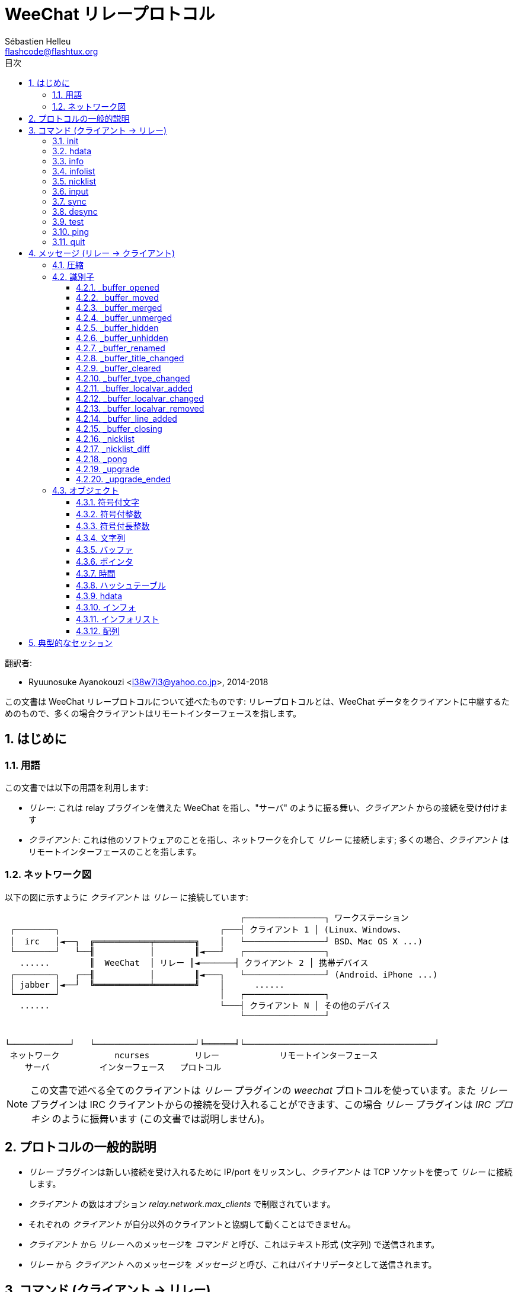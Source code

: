 = WeeChat リレープロトコル
:author: Sébastien Helleu
:email: flashcode@flashtux.org
:lang: ja
:toc: left
:toclevels: 3
:toc-title: 目次
:sectnums:
:docinfo1:


翻訳者:

* Ryuunosuke Ayanokouzi <i38w7i3@yahoo.co.jp>, 2014-2018


この文書は WeeChat リレープロトコルについて述べたものです: リレープロトコルとは、WeeChat
データをクライアントに中継するためのもので、多くの場合クライアントはリモートインターフェースを指します。


[[introduction]]
== はじめに

[[terminology]]
=== 用語

この文書では以下の用語を利用します:

* _リレー_: これは relay プラグインを備えた WeeChat を指し、"サーバ"
  のように振る舞い、_クライアント_ からの接続を受け付けます
* _クライアント_: これは他のソフトウェアのことを指し、ネットワークを介して _リレー_
  に接続します; 多くの場合、_クライアント_ はリモートインターフェースのことを指します。

[[network_diagram]]
=== ネットワーク図

以下の図に示すように _クライアント_ は _リレー_ に接続しています:

....
                                               ┌────────────────┐ ワークステーション
 ┌────────┐                                ┌───┤ クライアント 1 │ (Linux、Windows、
 │  irc   │◄──┐  ╔═══════════╤════════╗    │   └────────────────┘ BSD、Mac OS X ...)
 └────────┘   └──╢           │        ║◄───┘   ┌────────────────┐
   ......        ║  WeeChat  │ リレー ║◄───────┤ クライアント 2 │ 携帯デバイス
 ┌────────┐   ┌──╢           │        ║◄───┐   └────────────────┘ (Android、iPhone ...)
 │ jabber │◄──┘  ╚═══════════╧════════╝    │      ......
 └────────┘                                │   ┌────────────────┐
   ......                                  └───┤ クライアント N │ その他のデバイス
                                               └────────────────┘


└────────────┘   └────────────────────┘╘══════╛└──────────────────────────────────────┘
 ネットワーク           ncurses         リレー            リモートインターフェース
    サーバ          インターフェース   プロトコル
....

[NOTE]
この文書で述べる全てのクライアントは _リレー_ プラグインの _weechat_ プロトコルを使っています。また
_リレー_ プラグインは IRC クライアントからの接続を受け入れることができます、この場合
_リレー_ プラグインは _IRC プロキシ_ のように振舞います (この文書では説明しません)。

[[protocol_generalities]]
== プロトコルの一般的説明

* _リレー_ プラグインは新しい接続を受け入れるために IP/port をリッスンし、_クライアント_
  は TCP ソケットを使って _リレー_ に接続します。
* _クライアント_ の数はオプション _relay.network.max_clients_ で制限されています。
* それぞれの _クライアント_ が自分以外のクライアントと協調して動くことはできません。
* _クライアント_ から _リレー_ へのメッセージを _コマンド_
  と呼び、これはテキスト形式 (文字列) で送信されます。
* _リレー_ から _クライアント_ へのメッセージを _メッセージ_
  と呼び、これはバイナリデータとして送信されます。

[[commands]]
== コマンド (クライアント → リレー)

コマンドの書式は以下です:

----
(id) command arguments\n
----

フィールドは:

* _id_: _リレー_ からの応答に含まれる任意指定のメッセージ識別子;
  識別子は必ず括弧で括り、アンダースコアを最初につけるのは禁止されています
  (アンダースコアが最初についている識別子は WeeChat _event_ メッセージ用に予約されています)
* _command_: コマンド (以下のテーブルを参照)
* _arguments_: コマンドに対する任意指定の引数
  (複数の引数を渡す場合は空白で区切ってください)。

利用可能なコマンドのリスト (詳しくは次の章を参照):

[width="80%",cols="^3m,14",options="header"]
|===
| コマンド | 説明
| init     | _リレー_ 接続を初期化
| hdata    | _hdata_ を要求
| info     | _インフォ_ を要求
| infolist | _インフォリスト_ を要求
| nicklist | _ニックネームリスト_ を要求
| input    | バッファにデータを送信 (テキストまたはコマンド)
| sync     | バッファを同期: バッファの最新情報を取得
| desync   | バッファを非同期: バッファの更新を止める
| quit     | _リレー_ から切断
|===

[[command_init]]
=== init

_リレー_ 接続を初期化。_リレー_ に送るコマンドは必ずこのコマンドから始めてください。_リレー_
がこのコマンドを受信していない場合、_リレー_
は最初のコマンドを受け取った時点で警告無しに接続を閉じます。

構文:

----
init [<option>=<value>,[<option>=<value>,...]]
----

引数:

* _option_: 以下のうちの 1 つ:
** _password_: _リレー_ の認証用パスワード (WeeChat の
   _relay.network.password_ オプション)
** _compression_: 圧縮タイプ:
*** _zlib_: _リレー_ から受信するメッセージに対して _zlib_ 圧縮を使う
    (_リレー_ が _zlib_ 圧縮をサポートしている場合、デフォルトで有効化されます)
*** _off_: 圧縮を使わない

[NOTE]
WeeChat バージョン 1.6 以上の場合、コンマをエスケープすることで value にコンマを設定可能です。例えば
"foo,bar" というパスワードを送信するには `init password=foo\,bar` のように設定してください。

例:

----
# デフォルト設定の zlib を使用する例 (WeeChat がサポートする場合)
init password=mypass

# パスワードにコンマを含む値を設定する例 (WeeChat バージョン 1.6 以上の場合)
init password=mypass\,with\,commas

# 圧縮を使わない例
init password=mypass,compression=off
----

[[command_hdata]]
=== hdata

_hdata_ を要求。

構文:

----
(id) hdata <path> [<keys>]
----

引数:

* _path_: hdata へのパス、書式: "hdata:pointer/var/var/.../var"、最後の
  var に対応する hdata が返されます:
** _hdata_: hdata の名前
** _pointer_: ポインタ ("0x12345") またはリスト名 (例: "gui_buffers")
   (番号も可能、以下を参照)
** _var_: 親 hdata に含まれる変数名 (パスで言う 1 つ前の名前)
   (番号も可能、以下を参照)
* _keys_: hdata で返すキーのコンマ区切りリスト
  (指定しなかった場合、全てのキーが返されます。強大な hdata 構造体の場合全てのキーを返すことはお勧めしません)

ポインタと変数の後に番号を指定することができます。書式は
"(N)"。可能な値は:

* 正数: N 回次の要素への反復を繰り返す
* 負数: N 回前の要素への反復を繰り返す
* _*_: 最後の要素まで、次の要素への反復を繰り返す

[NOTE]
WeeChat バージョン 1.6 以上では、hdata へのパスが無効または NULL ポインタが見つかった場合、空の
hdata が返されます (<<object_hdata,hdata オブジェクト>>の例を参照してください)。 +
1.6 よりも古いバージョンでは、何も返されません。

例:

----
# すべてのバッファを要求、"buffer" 型の hdata が返される
# それぞれのバッファについて "number" と "name" キーが返される
hdata buffer:gui_buffers(*) number,name

# バッファの全ての行を要求、"line_data" 型の hdata が返される
# 全てのキーが返される
hdata buffer:gui_buffers(*)/lines/first_line(*)/data

# 最初のバッファの完全な名前を要求
hdata buffer:gui_buffers full_name

# ホットリストの内容を要求
hdata hotlist:gui_hotlist(*)
----

[[command_info]]
=== info

_インフォ_ を要求。

構文:

----
(id) info <name>
----

引数:

* _name_: 読み出すインフォの名前

例:

----
info version
----

[[command_infolist]]
=== infolist

_インフォリスト_ を要求。

[IMPORTANT]
インフォリストの内容は実際のデータの複製です。可能な限り <<command_hdata,hdata>>
コマンドを使ってください、このコマンドはデータを直接読み出すことが可能です
(高速、省メモリ、メッセージで返すオブジェクトのサイズが小さいです)。

構文:

----
(id) infolist <name> [<pointer> [<arguments>]]
----

引数:

* _name_: 取得するインフォリストの名前
* _pointer_: ポインタ (任意)
* _arguments_: 引数 (任意)

例:

----
infolist buffer
----

[[command_nicklist]]
=== nicklist

1 つまたは全てのバッファから _ニックネームリスト_ を要求。

構文:

----
(id) nicklist [<buffer>]
----

引数:

* _buffer_: ポインタ (_0x12345_) またはバッファの完全な名前 (例:
  _core.weechat_ または _irc.freenode.#weechat_)

例:

----
# 全てのバッファのニックネームリストを要求
nicklist

# irc.freenode.#weechat のニックネームリストを要求
nicklist irc.freenode.#weechat
----

[[command_input]]
=== input

バッファにデータを送信。

構文:

----
input <buffer> <data>
----

引数:

* _buffer_: ポインタ (_0x12345_) またはバッファの完全な名前 (例:
  _core.weechat_ または _irc.freenode.#weechat_)
* _data_: バッファに送信するデータ: `/`
   で始まる場合、バッファ内でコマンドとして実行されます、それ以外の場合、テキストはバッファの入力として送信されます。

例:

----
input core.weechat /help filter
input irc.freenode.#weechat hello!
----

[[command_sync]]
=== sync

_WeeChat バージョン 0.4.1 で更新。_

更新を取得して 1 つまたは複数のバッファを同期。

[IMPORTANT]
バッファのデータ (行、...)
を要求した直後にこのコマンドを送信することをお勧めします。1
つのメッセージの中にこのコマンドを含める (改行文字 "\n" で区切る) ことで同時に送信できます。

構文:

----
sync [<buffer>[,<buffer>...] <option>[,<option>...]]
----

引数:

* _buffer_: ポインタ (_0x12345_) またはバッファの完全な名前 (例:
  _core.weechat_ または _irc.freenode.#weechat_);
  全てのバッファを指定するには "*" を使ってください
* _options_: 以下に挙げるキーワード、コンマ区切り ("*" に対するデフォルトは
  _buffers,upgrade,buffer,nicklist_、バッファに対するデフォルトは _buffer,nicklist_):
** _buffers_: バッファに関するシグナルを受け取る
   (オープン/クローズ、移動、リネーム、マージ/アンマージ、隠す/隠さない); これは名前が "*" の場合のみ利用可能
   _(WeeChat バージョン 0.4.1 以上で利用可)_
** _upgrade_: WeeChat アップグレードに関するシグナルを受信 (アップグレード、アップグレードの終了);
   名前が "*" のバッファに対してのみ利用可能
   _(WeeChat バージョン 0.4.1 以上で利用可)_
** _buffer_: バッファに関するシグナルを受信
   (新しい行、型の変更、タイトルの変更、ローカル変数の追加/削除、_buffers_
   と同じバッファに関するシグナル) _(WeeChat バージョン 0.4.1 で更新)_
** _nicklist_: 変更後にニックネームリストを受信

例:

----
# ニックネームリストを持つ全てのバッファを同期
# (3 つのコマンドは全て等価ですが、
# 将来のバージョンとの互換性を考慮して 1 つ目のコマンドを推奨します)
sync
sync *
sync * buffers,upgrade,buffer,nicklist

# コアバッファを同期
sync core.buffer

# #weechat チャンネルを同期、ニックネームリストは受信しない
sync irc.freenode.#weechat buffer

# 一般的なシグナル + #weechat チャンネルに対する全てのシグナルを取得
sync * buffers,upgrade
sync irc.freenode.#weechat
----

[[command_desync]]
=== desync

_WeeChat バージョン 0.4.1 で更新。_

更新を中止して 1 つまたは複数のバッファの同期を中止。

[NOTE]
バッファの _オプション_
を削除します。バッファに対する一部のオプションがまだ有効な場合、クライアントはバッファに対するアップデートを受け取ります。

構文:

----
desync [<buffer>[,<buffer>...] <option>[,<option>...]]
----

引数:

* _buffer_: ポインタ (_0x12345_) またはバッファの完全な名前 (例:
  _core.weechat_ または _irc.freenode.#weechat_);
  全てのバッファを指定するには "*" を使ってください
* _options_: 以下に挙げるキーワード、コンマ区切り ("*" に対するデフォルトは
  _buffers,upgrade,buffer,nicklist_、バッファに対するデフォルトは _buffer,nicklist_):
  値に関する詳しい情報は <<command_sync,sync コマンド>>を参照してください

[NOTE]
buffer に "*" を指定した場合、(名前を使って) 同期されている他のバッファは同期状態が保存されます。 +
このため "sync *"、"sync irc.freenode.#weechat"、"desync *" の順に送信した場合、WeeChat
は #weechat チャンネルに対するアップデートを送信し続けます
(アップデートを止めるには、明示してこれを中止しなければいけません)。

例:

----
# ニックネームリストを持つ全てのバッファの同期を中止
# (3 つのコマンドは全て等価ですが、
# 将来のバージョンとの互換性を考慮して 1 つ目のコマンドを推奨します)
desync
desync *
desync * buffers,upgrade,buffer,nicklist

# #weechat チャンネルのニックネームリストの同期を中止 (バッファは同期する)
desync irc.freenode.#weechat nicklist

# #weechat チャンネルの同期を中止
desync irc.freenode.#weechat
----

[[command_test]]
=== test

テストコマンド: WeeChat は様々な種類のオブジェクトを返します。

このコマンドは WeeChat
が返すバイナリオブジェクトのデコーディングをテストする際に便利です。

[IMPORTANT]
このコマンドが返したポインタ値を絶対に使ってはいけません、ポインタ値は無効です。このコマンドを
WeeChat
が返すメッセージのデコーディングをテストする場合以外に使わないでください。

構文:

----
test
----

例:

----
test
----

返されるオブジェクト (以下の順番):

[width="80%",cols="^3,3m,5m",options="header"]
|===
| 型                | 型 (メッセージ中) | 値
| char              | chr               | 65 ("A")
| integer           | int               | 123456
| integer           | int               | -123456
| long              | lon               | 1234567890
| long              | lon               | -1234567890
| string            | str               | "a string"
| string            | str               | ""
| string            | str               | NULL
| buffer            | buf               | "buffer"
| buffer            | buf               | NULL
| pointer           | ptr               | 0x1234abcd
| pointer           | ptr               | NULL
| time              | tim               | 1321993456
| string の配列     | arr str           | [ "abc", "de" ]
| integer の配列    | arr int           | [ 123, 456, 789 ]
|===

[[command_ping]]
=== ping

_WeeChat バージョン 0.4.2 以上で利用可。_

WeeChat にメッセージ "_pong" と同じ引数を持つ返信 ping を送信。

このコマンドは WeeChat
との接続がまだ保持されいることの確認と応答時間を計測する場合に便利です。

構文:

----
ping [<arguments>]
----

例:

----
ping 1370802127000
----

[[command_quit]]
=== quit

_リレー_ から切断。

構文:

----
quit
----

例:

----
quit
----

[[messages]]
== メッセージ (リレー → クライアント)

メッセージは以下の書式でバイナリデータとして送信されます (サイズはバイト単位):

....
┌────────╥─────────────╥─────────╥────────┬──────────╥───────╥────────┬──────────┐
│ length ║ compression ║   id    ║ type 1 │ object 1 ║  ...  ║ type N │ object N │
└────────╨─────────────╨─────────╨────────┴──────────╨───────╨────────┴──────────┘
 └──────┘ └───────────┘ └───────┘ └──────┘ └────────┘         └──────┘ └────────┘
     4          1        4 + str      3        ??                 3        ??
 └────────────────────┘ └───────────────────────────────────────────────────────┘
       ヘッダ (5)                          圧縮されたデータ (??)
 └──────────────────────────────────────────────────────────────────────────────┘
                               'length' バイト
....

* _length_ (符号なし整数型、4 バイト): メッセージ全体のバイト数
  (このフィールドを含む)
* _compression_ (バイト型): フラグ:
** _0x00_: これ以降のデータは圧縮されていません
** _0x01_: これ以降のデータは _zlib_ で圧縮されています
* _id_ (文字列型、4 バイト + 内容): クライアントが送信した識別子 (コマンド名の前につけられる);
  コマンドに識別子が含まれない場合は空文字列でも可
  (内容を含まない長さゼロの文字列)
* _type_ (3 文字): 型の種類: 3 文字 (以下の表を参照)
* _object_: オブジェクト (以下の表を参照)

[[message_compression]]
=== 圧縮

_compression_ フラグが 0x01 の場合、これ以降の *全ての* データは _zlib_
で圧縮されているため、処理前に必ず展開してください。

[[message_identifier]]
=== 識別子

識別子 (_id_) には 2 種類あります:

* _クライアント_ が送信する _id_: _リレー_ は _id_ を含む受信メッセージに対して同じ _id_ を付けて応答します。
* イベントの _id_: 一部のイベントで、_リレー_ は _クライアント_ に向けて特別な、アンダースコアで始まる、_id_
  を含むメッセージを送信します (以下の表を参照)

WeeChat の予約識別子:

[width="100%",cols="5m,5,3,4,7",options="header"]
|===
| 識別子 | _sync_ で受信 | 送信されるデータ |
  説明 | 推奨するクライアントの挙動

| _buffer_opened | buffers / buffer | hdata: buffer |
  バッファのオープン | バッファを開く

| _buffer_type_changed | buffers / buffer | hdata: buffer |
  バッファの種類変更 | バッファの種類を変更

| _buffer_moved | buffers / buffer | hdata: buffer |
  バッファの移動 | バッファを移動

| _buffer_merged | buffers / buffer | hdata: buffer |
  バッファのマージ | バッファをマージ

| _buffer_unmerged | buffers / buffer | hdata: buffer |
  バッファのアンマージ | バッファをアンマージ

| _buffer_hidden | buffers / buffer | hdata: buffer |
  バッファを隠す | バッファを隠す

| _buffer_unhidden | buffers / buffer | hdata: buffer |
  バッファを隠すことを止める | バッファを隠すことを止める

| _buffer_renamed | buffers / buffer | hdata: buffer |
  バッファのリネーム | バッファをリネーム

| _buffer_title_changed | buffers / buffer | hdata: buffer |
  バッファのタイトル変更 | バッファのタイトルを変更

| _buffer_localvar_added | buffers / buffer | hdata: buffer |
  ローカル変数の追加 | バッファに対するローカル変数を追加

| _buffer_localvar_changed | buffers / buffer | hdata: buffer |
  ローカル変数の変更 | バッファに対するローカル変数を変更

| _buffer_localvar_removed | buffers / buffer | hdata: buffer |
  ローカル変数を削除 | バッファからローカル変数を削除

| _buffer_closing | buffers / buffer | hdata: buffer |
  バッファのクローズ | バッファを閉じる

| _buffer_cleared | buffer | hdata: buffer |
  バッファのクリア | バッファをクリア

| _buffer_line_added | buffer | hdata: line |
  バッファへの行追加 | バッファに行を表示

| _nicklist | nicklist | hdata: nicklist_item |
  バッファのニックネームリスト | ニックネームリストを置換

| _nicklist_diff | nicklist | hdata: nicklist_item |
  バッファに対するニックネームの差分  | ニックネームリストを更新

| _pong | (常に) | string: ping arguments |
  "ping" に対する応答 | 応答時間の測定

| _upgrade | upgrade | (空) |
  WeeChat のアップグレード中 | WeeChat との同期を中止 (または切断)

| _upgrade_ended | upgrade | (空) |
  WeeChat のアップグレード終了 | WeeChat との同期および再同期
|===

[[message_buffer_opened]]
==== _buffer_opened

このメッセージは WeeChat が "buffer_opened"
シグナルを送信する際にクライアントに送られます。

hdata として送られるデータ:

[width="100%",cols="3m,2,10",options="header"]
|===
| 名前            | 型        | 説明
| number          | integer   | バッファ番号 (1 以上)
| full_name       | string    | 完全な名前 (例: _irc.freenode.#weechat_)
| short_name      | string    | 短い名前 (例: _#weechat_)
| nicklist        | integer   | バッファがニックネームリストを持つ場合 1、それ以外は 0
| title           | string    | バッファのタイトル
| local_variables | hashtable | ローカル変数
| prev_buffer     | pointer   | 前のバッファへのポインタ
| next_buffer     | pointer   | 次のバッファへのポインタ
|===

例: freenode の _#weechat_ チャンネルに参加、新しいバッファは
_irc.freenode.#weechat_:

[source,python]
----
id: '_buffer_opened'
hda:
  keys: {'number': 'int', 'full_name': 'str', 'short_name': 'str', 'nicklist': 'int',
         'title': 'str', 'local_variables': 'htb', 'prev_buffer': 'ptr', 'next_buffer': 'ptr'}
  path: ['buffer']
  item 1:
    __path: ['0x35a8a60']
    number: 3
    full_name: 'irc.freenode.#weechat'
    short_name: None
    nicklist: 0
    title: None
    local_variables: {'plugin': 'irc', 'name': 'freenode.#weechat'}
    prev_buffer: '0x34e7400'
    next_buffer: '0x0'
----

[[message_buffer_moved]]
==== _buffer_moved

このメッセージは WeeChat が "buffer_moved"
シグナルを送信する際にクライアントに送られます。

hdata として送られるデータ:

[width="100%",cols="3m,2,10",options="header"]
|===
| 名前        | 型      | 説明
| number      | integer | バッファ番号 (1 以上)
| full_name   | string  | 完全な名前 (例: _irc.freenode.#weechat_)
| prev_buffer | pointer | 前のバッファへのポインタ
| next_buffer | pointer | 次のバッファへのポインタ
|===

例: バッファ _irc.freenode.#weechat_ を番号 2 に移動:

[source,python]
----
id: '_buffer_moved'
hda:
  keys: {'number': 'int', 'full_name': 'str', 'prev_buffer': 'ptr', 'next_buffer': 'ptr'}
  path: ['buffer']
  item 1:
    __path: ['0x34588c0']
    number: 2
    full_name: 'irc.freenode.#weechat'
    prev_buffer: '0x347b9f0'
    next_buffer: '0x3471bc0'
----

[[message_buffer_merged]]
==== _buffer_merged

このメッセージは WeeChat が "buffer_merged"
シグナルを送信する際にクライアントに送られます。

hdata として送られるデータ:

[width="100%",cols="3m,2,10",options="header"]
|===
| 名前        | 型      | 説明
| number      | integer | バッファ番号 (1 以上)
| full_name   | string  | 完全な名前 (例: _irc.freenode.#weechat_)
| prev_buffer | pointer | 前のバッファへのポインタ
| next_buffer | pointer | 次のバッファへのポインタ
|===

例: バッファ _irc.freenode.#weechat_ をバッファ #2 とマージ:

[source,python]
----
id: '_buffer_merged'
hda:
  keys: {'number': 'int', 'full_name': 'str', 'prev_buffer': 'ptr', 'next_buffer': 'ptr'}
  path: ['buffer']
  item 1:
    __path: ['0x4db4c00']
    number: 2
    full_name: 'irc.freenode.#weechat'
    prev_buffer: '0x4cef9b0'
    next_buffer: '0x0'
----

[[message_buffer_unmerged]]
==== _buffer_unmerged

このメッセージは WeeChat が "buffer_unmerged"
シグナルを送信する際にクライアントに送られます。

hdata として送られるデータ:

[width="100%",cols="3m,2,10",options="header"]
|===
| 名前        | 型      | 説明
| number      | integer | バッファ番号 (1 以上)
| full_name   | string  | 完全な名前 (例: _irc.freenode.#weechat_)
| prev_buffer | pointer | 前のバッファへのポインタ
| next_buffer | pointer | 次のバッファへのポインタ
|===

例: バッファ _irc.freenode.#weechat_ をアンマージ:

[source,python]
----
id: '_buffer_unmerged'
hda:
  keys: {'number': 'int', 'full_name': 'str', 'prev_buffer': 'ptr', 'next_buffer': 'ptr'}
  path: ['buffer']
  item 1:
    __path: ['0x4db4c00']
    number: 3
    full_name: 'irc.freenode.#weechat'
    prev_buffer: '0x4cef9b0'
    next_buffer: '0x0'
----

[[message_buffer_hidden]]
==== _buffer_hidden

_WeeChat バージョン 1.0 以上で利用可。_

このメッセージは WeeChat が "buffer_hidden"
シグナルを送信する際にクライアントに送られます。

hdata として送られるデータ:

[width="100%",cols="3m,2,10",options="header"]
|===
| 名前        | 型      | 説明
| number      | integer | バッファ番号 (1 以上)
| full_name   | string  | 完全な名前 (例: _irc.freenode.#weechat_)
| prev_buffer | pointer | 前のバッファへのポインタ
| next_buffer | pointer | 次のバッファへのポインタ
|===

例: バッファ _irc.freenode.#weechat_ を隠す:

[source,python]
----
id: '_buffer_hidden'
hda:
  keys: {'number': 'int', 'full_name': 'str', 'prev_buffer': 'ptr', 'next_buffer': 'ptr'}
  path: ['buffer']
  item 1:
    __path: ['0x4db4c00']
    number: 2
    full_name: 'irc.freenode.#weechat'
    prev_buffer: '0x4cef9b0'
    next_buffer: '0x0'
----

[[message_buffer_unhidden]]
==== _buffer_unhidden

_WeeChat バージョン 1.0 以上で利用可。_

このメッセージは WeeChat が "buffer_unhidden"
シグナルを送信する際にクライアントに送られます。

hdata として送られるデータ:

[width="100%",cols="3m,2,10",options="header"]
|===
| 名前        | 型      | 説明
| number      | integer | バッファ番号 (1 以上)
| full_name   | string  | 完全な名前 (例: _irc.freenode.#weechat_)
| prev_buffer | pointer | 前のバッファへのポインタ
| next_buffer | pointer | 次のバッファへのポインタ
|===

例: バッファ _irc.freenode.#weechat_ を隠すことを止める:

[source,python]
----
id: '_buffer_unhidden'
hda:
  keys: {'number': 'int', 'full_name': 'str', 'prev_buffer': 'ptr', 'next_buffer': 'ptr'}
  path: ['buffer']
  item 1:
    __path: ['0x4db4c00']
    number: 3
    full_name: 'irc.freenode.#weechat'
    prev_buffer: '0x4cef9b0'
    next_buffer: '0x0'
----

[[message_buffer_renamed]]
==== _buffer_renamed

このメッセージは WeeChat が "buffer_renamed"
シグナルを送信する際にクライアントに送られます。

hdata として送られるデータ:

[width="100%",cols="3m,2,10",options="header"]
|===
| 名前            | 型        | 説明
| number          | integer   | バッファ番号 (1 以上)
| full_name       | string    | 完全な名前 (例: _irc.freenode.#weechat_)
| short_name      | string    | 短い名前 (例: _#weechat_)
| local_variables | hashtable | ローカル変数
|===

例: プライベートバッファを _FlashCode_ から _Flash2_ にリネーム:

[source,python]
----
id: '_buffer_renamed'
hda:
  keys: {'number': 'int', 'full_name': 'str', 'short_name': 'str', 'local_variables': 'htb'}
  path: ['buffer']
  item 1:
    __path: ['0x4df7b80']
    number: 5
    full_name: 'irc.freenode.Flash2'
    short_name: 'Flash2'
    local_variables: {'server': 'freenode', 'plugin': 'irc', 'type': 'private',
                      'channel': 'FlashCode', 'nick': 'test', 'name': 'local.Flash2'}
----

[[message_buffer_title_changed]]
==== _buffer_title_changed

このメッセージは WeeChat が "buffer_title_changed"
シグナルを送信する際にクライアントに送られます。

hdata として送られるデータ:

[width="100%",cols="3m,2,10",options="header"]
|===
| 名前      | 型      | 説明
| number    | integer | バッファ番号 (1 以上)
| full_name | string  | 完全な名前 (例: _irc.freenode.#weechat_)
| title     | string  | バッファのタイトル
|===

例: チャンネル _#weechat_ のトピックを変更:

[source,python]
----
id: '_buffer_title_changed'
hda:
  keys: {'number': 'int', 'full_name': 'str', 'title': 'str'}
  path: ['buffer']
  item 1:
    __path: ['0x4a715d0']
    number: 3
    full_name: 'irc.freenode.#weechat'
    title: 'Welcome on #weechat!  https://weechat.org/'
----

[[message_buffer_cleared]]
==== _buffer_cleared

_WeeChat バージョン 1.0 以上で利用可。_

このメッセージは WeeChat が "buffer_cleared"
シグナルを送信する際にクライアントに送られます。

hdata として送られるデータ:

[width="100%",cols="3m,2,10",options="header"]
|===
| 名前      | 型      | 説明
| number    | integer | バッファ番号 (1 以上)
| full_name | string  | 完全な名前 (例: _irc.freenode.#weechat_)
|===

例: バッファ _irc.freenode.#weechat_ をクリア:

[source,python]
----
id: '_buffer_cleared'
hda:
  keys: {'number': 'int', 'full_name': 'str'}
  path: ['buffer']
  item 1:
    __path: ['0x4a715d0']
    number: 3
    full_name: 'irc.freenode.#weechat'
----

[[message_buffer_type_changed]]
==== _buffer_type_changed

このメッセージは WeeChat が "buffer_type_changed"
シグナルを送信する際にクライアントに送られます。

hdata として送られるデータ:

[width="100%",cols="3m,2,10",options="header"]
|===
| 名前      | 型      | 説明
| number    | integer | バッファ番号 (1 以上)
| full_name | string  | 完全な名前 (例: _irc.freenode.#weechat_)
| type      | integer | バッファの種類: 0 = 書式あり (デフォルト)、1 = 自由内容
|===

例: バッファ _script.scripts_ の種類を書式あり (0) から自由内容
(1) に変更:

[source,python]
----
id: '_buffer_type_changed'
hda:
  keys: {'number': 'int', 'full_name': 'str', 'type': 'int'}
  path: ['buffer']
  item 1:
    __path: ['0x27c9a70']
    number: 4
    full_name: 'script.scripts'
    type: 1
----

[[message_buffer_localvar_added]]
==== _buffer_localvar_added

このメッセージは WeeChat が "buffer_localvar_added"
シグナルを送信する際にクライアントに送られます。

hdata として送られるデータ:

[width="100%",cols="3m,2,10",options="header"]
|===
| 名前            | 型        | 説明
| number          | integer   | バッファ番号 (1 以上)
| full_name       | string    | 完全な名前 (例: _irc.freenode.#weechat_)
| local_variables | hashtable | ローカル変数
|===

例: _irc.freenode.#weechat_ にローカル変数 _test_ を追加:

[source,python]
----
id='_buffer_localvar_added', objects:
hda:
  keys: {'number': 'int', 'full_name': 'str', 'local_variables': 'htb'}
  path: ['buffer']
  item 1:
    __path: ['0x4a73de0']
    number: 3
    full_name: 'irc.freenode.#weechat'
    local_variables: {'server': 'freenode', 'test': 'value', 'plugin': 'irc',
                      'type': 'channel', 'channel': '#weechat', 'nick': 'test',
                      'name': 'freenode.#weechat'}
----

[[message_buffer_localvar_changed]]
==== _buffer_localvar_changed

このメッセージは WeeChat が "buffer_localvar_changed"
シグナルを送信する際にクライアントに送られます。

hdata として送られるデータ:

[width="100%",cols="3m,2,10",options="header"]
|===
| 名前            | 型        | 説明
| number          | integer   | バッファ番号 (1 以上)
| full_name       | string    | 完全な名前 (例: _irc.freenode.#weechat_)
| local_variables | hashtable | ローカル変数
|===

例: _irc.freenode.#weechat_ に含まれるローカル変数 _test_ を更新:

[source,python]
----
id='_buffer_localvar_changed', objects:
hda:
  keys: {'number': 'int', 'full_name': 'str', 'local_variables': 'htb'}
  path: ['buffer']
  item 1:
    __path: ['0x4a73de0']
    number: 3
    full_name: 'irc.freenode.#weechat'
    local_variables: {'server': 'local', 'test': 'value2', 'plugin': 'irc',
                      'type': 'channel', 'channel': '#weechat', 'nick': 'test',
                      'name': 'freenode.#weechat'}
----

[[message_buffer_localvar_removed]]
==== _buffer_localvar_removed

このメッセージは WeeChat が "buffer_localvar_removed"
シグナルを送信する際にクライアントに送られます。

hdata として送られるデータ:

[width="100%",cols="3m,2,10",options="header"]
|===
| 名前            | 型        | 説明
| number          | integer   | バッファ番号 (1 以上)
| full_name       | string    | 完全な名前 (例: _irc.freenode.#weechat_)
| local_variables | hashtable | ローカル変数
|===

例: _irc.freenode.#weechat_ からローカル変数 _test_ を削除:

[source,python]
----
id: '_buffer_localvar_removed'
hda:
  keys: {'number': 'int', 'full_name': 'str', 'local_variables': 'htb'}
  path: ['buffer']
  item 1:
    __path: ['0x4a73de0']
    number: 3
    full_name: 'irc.freenode.#prout'
    local_variables: {'server': 'local', 'plugin': 'irc', 'type': 'channel',
                      'channel': '#weechat', 'nick': 'test', 'name': 'freenode.#weechat'}
----

[[message_buffer_line_added]]
==== _buffer_line_added

このメッセージは WeeChat が "buffer_line_added"
シグナルを送信する際にクライアントに送られます。

hdata として送られるデータ:

[width="100%",cols="3m,2,10",options="header"]
|===
| 名前         | 型               | 説明
| buffer       | pointer          | バッファへのポインタ
| date         | time             | メッセージの日付
| date_printed | time             | WeeChat メッセージを表示した日付
| displayed    | char             | メッセージが表示される場合は 1、メッセージがフィルタされる (隠される) 場合は 0
| highlight    | char             | 行がハイライト部分を含む場合は 1、それ以外は 0
| tags_array   | string の配列    | 行に対するタグのリスト
| prefix       | string           | プレフィックス
| message      | string           | メッセージ
|===

例: バッファ _irc.freenode.#weechat_ でニックネーム _FlashCode_ からの新しいメッセージ _hello!_:

[source,python]
----
id: '_buffer_line_added'
hda:
  keys: {'buffer': 'ptr', 'date': 'tim', 'date_printed': 'tim', 'displayed': 'chr',
         'highlight': 'chr', 'tags_array': 'arr', 'prefix': 'str', 'message': 'str'}
  path: ['line_data']
  item 1:
    __path: ['0x4a49600']
    buffer: '0x4a715d0'
    date: 1362728993
    date_printed: 1362728993
    displayed: 1
    highlight: 0
    tags_array: ['irc_privmsg', 'notify_message', 'prefix_nick_142', 'nick_FlashCode', 'log1']
    prefix: 'F06@F@00142FlashCode'
    message: 'hello!'
----

[[message_buffer_closing]]
==== _buffer_closing

このメッセージは WeeChat が "buffer_closing"
シグナルを送信する際にクライアントに送られます。

hdata として送られるデータ:

[width="100%",cols="3m,2,10",options="header"]
|===
| 名前      | 型      | 説明
| number    | integer | バッファ番号 (1 以上)
| full_name | string  | 完全な名前 (例: _irc.freenode.#weechat_)
|===

例: WeeChat がバッファ _irc.freenode.#weechat_ を閉じる:

[source,python]
----
id: '_buffer_closing'
hda:
  keys: {'number': 'int', 'full_name': 'str'}
  path: ['buffer']
  item 1:
    __path: ['0x4a715d0']
    number: 3
    full_name: 'irc.freenode.#weechat'
----

[[message_nicklist]]
==== _nicklist

このメッセージはニックネームリストに対して巨大な更新 (グループおよびニックネームの追加/更新/変更)
が行われた場合にクライアントに送られます。このメッセージには完全なニックネームリストが含まれます。

ニックネームリストに対して小さな更新が行われた場合 (例えばニックネームを 1
つだけ追加)、識別子 __nicklist_diff_ を含むメッセージが送信されます (以下を参照)。

hdata として送られるデータ:

[width="100%",cols="3m,2,10",options="header"]
|===
| 名前         | 型      | 説明
| group        | char    | グループの場合 1、ニックネームの場合 0
| visible      | char    | グループおよびニックネームが表示される場合 1、それ以外は 0
| level        | integer | グループのレベル (ニックネームの場合 0)
| name         | string  | グループおよびニックネームの名前
| color        | string  | 名前の色
| prefix       | string  | プレフィックス (ニックネーム専用)
| prefix_color | string  | プレフィックスの色 (ニックネーム専用)
|===

例: バッファ _irc.freenode.#weechat_ のニックネームリスト:

[source,python]
----
id: '_nicklist'
hda:
  keys: {'group': 'chr', 'visible': 'chr', 'level': 'int', 'name': 'str', 'color': 'str',
         'prefix': 'str', 'prefix_color': 'str'}
  path: ['buffer', 'nicklist_item']
  item 1:
    __path: ['0x4a75cd0', '0x31e95d0']
    group: 1
    visible: 0
    level: 0
    name: 'root'
    color: None
    prefix: None
    prefix_color: None
  item 2:
    __path: ['0x4a75cd0', '0x41247b0']
    group: 1
    visible: 1
    level: 1
    name: '000|o'
    color: 'weechat.color.nicklist_group'
    prefix: None
    prefix_color: None
  item 3:
    __path: ['0x4a75cd0', '0x4a60d20']
    group: 0
    visible: 1
    level: 0
    name: 'FlashCode'
    color: '142'
    prefix: '@'
    prefix_color: 'lightgreen'
  item 4:
    __path: ['0x4a75cd0', '0x4aafaf0']
    group: 1
    visible: 1
    level: 1
    name: '001|v'
    color: 'weechat.color.nicklist_group'
    prefix: None
    prefix_color: None
  item 5:
    __path: ['0x4a75cd0', '0x4a48d80']
    group: 1
    visible: 1
    level: 1
    name: '999|...'
    color: 'weechat.color.nicklist_group'
    prefix: None
    prefix_color: None
  item 6:
    __path: ['0x4a75cd0', '0x4a5f560']
    group: 0
    visible: 1
    level: 0
    name: 'test'
    color: 'weechat.color.chat_nick_self'
    prefix: ' '
    prefix_color: ''
----

[[message_nicklist_diff]]
==== _nicklist_diff

_WeeChat バージョン 0.4.1 以上で利用可。_

このメッセージはニックネームリストに対して小さな更新 (グループおよびニックネームの追加/更新/変更)
が行われた場合にクライアントに送られます。このメッセージにはニックネームリストの差分が含まれます
(古いニックネームリストと新しいニックネームリストの差分)。

hdata として送られるデータ:

[width="100%",cols="3m,2,10",options="header"]
|===
| 名前         | 型      | 説明
| _diff        | char    | 差分の種類 (下を参照)
| group        | char    | グループの場合 1、ニックネームの場合 0
| visible      | char    | グループおよびニックネームが表示される場合 1、それ以外は 0
| level        | integer | グループのレベル (ニックネームの場合 0)
| name         | string  | グループおよびニックネームの名前
| color        | string  | 名前の色
| prefix       | string  | プレフィックス (ニックネーム専用)
| prefix_color | string  | プレフィックスの色 (ニックネーム専用)
|===

__diff_ のとりうる値:

* `+^+`: 親グループ:
  これの後に続くグループまたはニックネームに関する操作はこのグループに対して行う
* `+++`: このグループおよびニックネームを親グループに追加
* `+-+`: このグループおよびニックネームを親グループから削除
* `+*+`: このグループおよびニックネームを親グループで更新

例: ニックネーム _master_ を _000|o_ (IRC チャンネルのチャンネルオペレータ)
グループに追加、ニックネーム _nick1_ と _nick2_ を _999|..._ に追加
(IRC チャンネルの一般ユーザ):

[source,python]
----
id: '_nicklist_diff'
hda:
  keys: {'_diff': 'chr', 'group': 'chr', 'visible': 'chr', 'level': 'int', 'name': 'str',
         'color': 'str', 'prefix': 'str', 'prefix_color': 'str'}
  path: ['buffer', 'nicklist_item']
  item 1:
    __path: ['0x46f2ee0', '0x343c9b0']
    _diff: 94 ('^')
    group: 1
    visible: 1
    level: 1
    name: '000|o'
    color: 'weechat.color.nicklist_group'
    prefix: None
    prefix_color: None
  item 2:
    __path: ['0x46f2ee0', '0x47e7f60']
    _diff: 43 ('+')
    group: 0
    visible: 1
    level: 0
    name: 'master'
    color: 'magenta'
    prefix: '@'
    prefix_color: 'lightgreen'
  item 3:
    __path: ['0x46f2ee0', '0x46b8e70']
    _diff: 94 ('^')
    group: 1
    visible: 1
    level: 1
    name: '999|...'
    color: 'weechat.color.nicklist_group'
    prefix: None
    prefix_color: None
  item 4:
    __path: ['0x46f2ee0', '0x3dba240']
    _diff: 43 ('+')
    group: 0
    visible: 1
    level: 0
    name: 'nick1'
    color: 'green'
    prefix: ' '
    prefix_color: ''
  item 5:
    __path: ['0x46f2ee0', '0x3c379d0']
    _diff: 43 ('+')
    group: 0
    visible: 1
    level: 0
    name: 'nick2'
    color: 'lightblue'
    prefix: ' '
    prefix_color: ''
----

[[message_pong]]
==== _pong

_WeeChat バージョン 0.4.2 以上で利用可。_

このメッセージは _リレー_ が "ping" メッセージを受信する際にクライアントに送られます。

文字列として送られるデータ: "ping" メッセージで受信した引数。

クライアントは応答時間を測定し、応答時間が長い場合は切断することを推奨します。

[[message_upgrade]]
==== _upgrade

_WeeChat バージョン 0.3.8 以上で利用可。_

このメッセージは WeeChat がアップグレード処理を始める際にクライアントに送られます。

メッセージにデータは含まれません。

クライアントは WeeChat との同期を中止するか
(_desync_ コマンドを送信)、WeeChat から切断することを推奨します
(これはアップグレードの後はすべてのポインタが変わるからです)。

[NOTE]
WeeChat のアップグレード中、ソケットは開いたままです
(ただし SSL を使っている場合は閉じられます)。

[[message_upgrade_ended]]
==== _upgrade_ended

_WeeChat バージョン 0.3.8 以上で利用可。_

このメッセージは WeeChat
がアップグレード処理を終えた際にクライアントに送られます。

メッセージにデータは含まれません。

クライアントは WeeChat との同期を再開することを推奨します:
クライアントを開始して _init_ 以降に送信したすべてのコマンドを再送信。

[[objects]]
=== オブジェクト

オブジェクトは _type_ と呼ばれる 3 文字で特定されます。以下の種類が使われます:

[width="100%",cols="^2m,5,10",options="header"]
|===
| 型   | 値                    | 長さ
| chr  | 符号付文字            | 1 バイト
| int  | 符号付整数            | 4 バイト
| lon  | 符号付長整数          | 1 バイト + 文字列で表現した整数の長さ
| str  | 文字列                | 4 バイト + 文字列の長さ (最後の _\0_ を含まない)
| buf  | バッファのバイト数    | 4 バイト + データの長さ
| ptr  | ポインタ              | 1 バイト + 文字列で表現したポインタの長さ
| tim  | 時間                  | 1 バイト + 文字列で表現した時間の長さ
| htb  | ハッシュテーブル      | 可変
| hda  | hdata の内容          | 可変
| inf  | インフォ: 名前 + 内容 | 可変
| inl  | インフォリストの内容  | 可変
| arr  | オブジェクトの配列    | 3 バイト (型) + オブジェクトの数 + データ
|===

[[object_char]]
==== 符号付文字

1 つの符号付文字は 1 バイトとして保存されます。

例:

....
┌────┐
│ 41 │ ────► 65 (0x41: "A")
└────┘
....

[[object_integer]]
==== 符号付整数

1 つの符号付整数は 4 バイトとして保存され、ビッグエンディアン書式でエンコードされています
(データは上位バイトを先頭にして並べられています)。

範囲: -2147483648 から 2147483647。

例:

....
┌────┬────┬────┬────┐
│ 00 │ 01 │ E2 │ 40 │ ────► 123456
└────┴────┴────┴────┘

┌────┬────┬────┬────┐
│ FF │ FE │ 1D │ C0 │ ────► -123456
└────┴────┴────┴────┘
....

[[object_long_integer]]
==== 符号付長整数

1 つの符号付長整数は文字列としてエンコードされています、文字列の長さは 1 バイトで表現されています。

範囲: -9223372036854775808 から 9223372036854775807。

例:

....
┌────╥────┬────┬────┬────┬────┬────┬────┬────┬────┬────┐
│ 0A ║ 31 │ 32 │ 33 │ 34 │ 35 │ 36 │ 37 │ 38 │ 39 │ 30 │ ────► 1234567890
└────╨────┴────┴────┴────┴────┴────┴────┴────┴────┴────┘
 └──┘ └───────────────────────────────────────────────┘
length '1'  '2'  '3'  '4'  '5'  '6'  '7'  '8'  '9'  '0'

┌────╥────┬────┬────┬────┬────┬────┬────┬────┬────┬────┬────┐
│ 0B ║ 2D │ 31 │ 32 │ 33 │ 34 │ 35 │ 36 │ 37 │ 38 │ 39 │ 30 │ ────► -1234567890
└────╨────┴────┴────┴────┴────┴────┴────┴────┴────┴────┴────┘
 └──┘ └────────────────────────────────────────────────────┘
length '-'  '1'  '2'  '3'  '4'  '5'  '6'  '7'  '8'  '9'  '0'
....

[[object_string]]
==== 文字列

1 つの文字列はその長さ (4 バイト表現した整数) + 文字列の内容 (最後の _\0_ を除く) で表現されています。

例:

....
┌────┬────┬────┬────╥────┬────┬────┬────┬────┐
│ 00 │ 00 │ 00 │ 05 ║ 68 │ 65 │ 6C │ 6C │ 6F │ ────► "hello"
└────┴────┴────┴────╨────┴────┴────┴────┴────┘
 └─────────────────┘ └──────────────────────┘
       length         'h'  'e'  'l'  'l'  'o'
....

空文字列を表現するには長さをゼロにしてください:

....
┌────┬────┬────┬────┐
│ 00 │ 00 │ 00 │ 00 │ ────► ""
└────┴────┴────┴────┘
 └─────────────────┘
       length
....

_NULL_ 文字列 (C 言語の NULL ポインタ) を表現するにはの長さを -1 にしてください:

....
┌────┬────┬────┬────┐
│ FF │ FF │ FF │ FF │ ────► NULL
└────┴────┴────┴────┘
 └─────────────────┘
       length
....

[[object_buffer]]
==== バッファ

<<object_string,文字列>>と同じ書式; 内容は単純なバイトの配列。

[[object_pointer]]
==== ポインタ

1 つのポインタは文字列 (16 進数) としてエンコードされています、文字列の長さは 1 バイトで表現されています。

例:

....
┌────╥────┬────┬────┬────┬────┬────┬────┬────┬────┐
│ 09 ║ 31 │ 61 │ 32 │ 62 │ 33 │ 63 │ 34 │ 64 │ 35 │ ────► 0x1a2b3c4d5
└────╨────┴────┴────┴────┴────┴────┴────┴────┴────┘
 └──┘ └──────────────────────────────────────────┘
length '1'  'a'  '2'  'b'  '3'  'c'  '4'  'd'  '5'
....

_NULL_ ポインタを表現するには長さを 1 で値を 0 にしてください:

....
┌────╥────┐
│ 01 ║ 00 │ ────► NULL (0x0)
└────╨────┘
 └──┘ └──┘
length  0
....

[[object_time]]
==== 時間

1 つの時間 (秒数) は文字列としてエンコードされています、文字列の長さは 1 バイトで表現されています。

例:

....
┌────╥────┬────┬────┬────┬────┬────┬────┬────┬────┬────┐
│ 0A ║ 31 │ 33 │ 32 │ 31 │ 39 │ 39 │ 33 │ 34 │ 35 │ 36 │ ────► 1321993456
└────╨────┴────┴────┴────┴────┴────┴────┴────┴────┴────┘
 └──┘ └───────────────────────────────────────────────┘
length '1'  '3'  '2'  '1'  '9'  '9'  '3'  '4'  '5'  '6'
....

[[object_hashtable]]
==== ハッシュテーブル

1 つのハッシュテーブルにはキーの種類、値の種類、ハッシュテーブルに含まれる要素の数
(1 バイト表現の整数)、要素のキーと値が含まれています。

....
┌───────────┬─────────────┬───────╥───────┬─────────╥─────╥───────┬─────────┐
│ type_keys │ type_values │ count ║ key 1 │ value 1 ║ ... ║ key N │ value N │
└───────────┴─────────────┴───────╨───────┴─────────╨─────╨───────┴─────────┘
....

例:

....
┌─────┬─────┬───╥──────┬─────╥──────┬─────┐
│ str │ str │ 2 ║ key1 │ abc ║ key2 │ def │ ────► { 'key1' => 'abc',
└─────┴─────┴───╨──────┴─────╨──────┴─────┘         'key2' => 'def' }
 └───┘ └───┘ └─┘ └──────────┘ └──────────┘
 type  type count   item 1       item 2
 keys values
....

[[object_hdata]]
==== hdata

1 つの _hdata_ には hdata 名を含むパス、キーのリスト、オブジェクトセットの数、オブジェクトセット
(ポインタのパス、オブジェクト) が含まれています。

....
┌────────┬──────┬───────╥────────┬─────────────────────╥──
│ h-path │ keys │ count ║ p-path │ value 1 ... value N ║ ...
└────────┴──────┴───────╨────────┴─────────────────────╨──

   ──╥────────┬─────────────────────╥─────┐
 ... ║ p-path │ value 1 ... value N ║ ... │
   ──╨────────┴─────────────────────╨─────┘
....

* _h-path_ (文字列): hdata にアクセスする際に使うパス (例:
  _buffer/lines/line/line_data_); 返される hdata はパスの最後の要素です
* _keys_ (文字列): _key:type_ のリスト (コンマ区切り)
  を含む文字列、例: _number:int,name:str_
* _count_ (文字列): オブジェクトセットの数
* _p-path_: オブジェクトへのポインタを含むパス
  (ポインタの数はパスに含まれる要素の数)
* _values_: 値のリスト (値の数は hdata
  で返されるキーの数)

2 つのバッファ (weechat コアと freenode サーバ) と
2 つのキー (_number_ と _full_name_) を持つ hdata の例:

....
# コマンド
hdata buffer:gui_buffers(*) number,full_name

# 応答
┌────────┬──────────────────────────┬───╥──
│ buffer │ number:int,full_name:str │ 2 ║ ...
└────────┴──────────────────────────┴───╨──
 └──────┘ └────────────────────────┘ └─┘
  h-path          keys              count

   ──╥─────────┬───┬──────────────╥─────────┬───┬────────────────────┐
 ... ║ 0x12345 │ 1 │ core.weechat ║ 0x6789a │ 2 │irc.server.freenode │
   ──╨─────────┴───┴──────────────╨─────────┴───┴────────────────────┘
      └──────────────────────────┘ └────────────────────────────────┘
               buffer 1                        buffer 2
....

コアバッファの行を含む hdata の例:

....
# コマンド
hdata buffer:gui_buffers(*)/lines/first_line(*)/data

# 応答
┌─────────────────────────────┬─────┬────╥──
│ buffer/lines/line/line_data │ ... │ 50 ║ ...
└─────────────────────────────┴─────┴────╨──
 └───────────────────────────┘ └───┘ └──┘
      h-path (hdata names)     keys  count

   ──╥───────────┬───────────┬───────────┬───────────┬───────╥──
 ... ║ 0x23cf970 │ 0x23cfb60 │ 0x23d5f40 │ 0x23d8a10 │ ..... ║ ...
   ──╨───────────┴───────────┴───────────┴───────────┴───────╨──
      └─────────────────────────────────────────────┘ └─────┘
                    p-path (pointers)                 objects
      └─────────────────────────────────────────────────────┘
                              line 1

   ──╥───────────┬───────────┬───────────┬───────╥──────────────┐
 ... ║ 0x23cf970 │ 0x23cfb60 │ 0x23d6110 │ ..... ║ ............ │
   ──╨───────────┴───────────┴───────────┴───────╨──────────────┘
      └─────────────────────────────────┘ └─────┘
               p-path (pointers)          objects
      └─────────────────────────────────────────┘ └────────────┘
                         line 2                     lines 3-50
....

ニックネームリストを含む hdata の例:

....
# コマンド
nicklist

# 応答
┌───────────────────┬──
│ buffer/nick_group │ ...
└───────────────────┴──
 └─────────────────┘
        h-path

   ──╥───────────────────────────────────────────────────────────┬────╥──
 ... ║ group:chr,visible:chr,name:str,color:str,prefix:str,(...) │ 12 ║ ...
   ──╨───────────────────────────────────────────────────────────┴────╨──
      └─────────────────────────────────────────────────────────┘ └──┘
                                 keys                             count

   ──╥─────────┬─────────┬───┬───┬──────┬─┬─┬─┬───╥──
 ... ║ 0x12345 │ 0x6789a │ 1 │ 0 │ root │ │ │ │ 0 ║ ...
   ──╨─────────┴─────────┴───┴───┴──────┴─┴─┴─┴───╨──
      └─────────────────┘ └──────────────────────┘
             p-path               objects
      └──────────────────────────────────────────┘
                  group (nicklist root)

   ──╥─────────┬─────────┬───┬───┬───────┬─┬─┬─┬───╥──
 ... ║ 0x123cf │ 0x678d4 │ 1 │ 0 │ 000|o │ │ │ │ 1 ║ ...
   ──╨─────────┴─────────┴───┴───┴───────┴─┴─┴─┴───╨──
      └─────────────────┘ └───────────────────────┘
             p-path                objects
      └───────────────────────────────────────────┘
                    group (channel ops)

   ──╥─────────┬─────────┬───┬───┬──────────┬──────┬───┬────────────┬───╥──
 ... ║ 0x128a7 │ 0x67ab2 │ 0 │ 1 │ ChanServ │ blue │ @ │ lightgreen │ 0 ║ ...
   ──╨─────────┴─────────┴───┴───┴──────────┴──────┴───┴────────────┴───╨──
      └─────────────────┘ └────────────────────────────────────────────┘
             p-path                          objects
      └────────────────────────────────────────────────────────────────┘
                               nick (@ChanServ)
....

空の hdata の例 (WeeChat のホットリストが空の場合):

....
# コマンド
hdata hotlist:gui_hotlist(*)

# 応答
┌────────┬────────┬───┐
│ (NULL) │ (NULL) │ 0 │
└────────┴────────┴───┘
 └──────┘ └──────┘ └─┘
  h-path    keys  count
....

[[object_info]]
==== インフォ

1 つの _インフォ_ は名前と値を含んでいます (両方とも文字列)。

....
┌──────┬───────┐
│ name │ value │
└──────┴───────┘
....

* _name_ (文字列): インフォの名前
* _value_ (文字列): 値

_version_ インフォの例:

....
┌─────────┬───────────────────┐
│ version │ WeeChat 0.3.7-dev │
└─────────┴───────────────────┘
....

[[object_infolist]]
==== インフォリスト

1 つの _インフォリスト_ は名前、要素の数、要素
(変数のセット) を含んでいます。

....
┌──────┬───────╥────────╥─────╥────────┐
│ name │ count ║ item 1 ║ ... ║ item N │
└──────┴───────╨────────╨─────╨────────┘
....

要素とは:

....
┌───────╥────────┬────────┬─────────╥─────╥────────┬────────┬─────────┐
│ count ║ name 1 │ type 1 │ value 1 ║ ... ║ name N │ type N │ value N │
└───────╨────────┴────────┴─────────╨─────╨────────┴────────┴─────────┘
....

* _name_ (文字列): インフォリストの名前 (_buffer_、_window_、_bar_、...)
* _count_ (整数): 要素の数
* _item_:
** _count_: 要素に含まれる変数の数
** _name_: 変数の名前
** _type_: 変数の型 (_int_、_str_、...)
** _value_: 変数の値

2 つのバッファ (weechat コアと freenode サーバ) を持つインフォリストの例:

....
# コマンド
infolist buffer

# 応答
┌────────┬───╥────┬─────────┬─────┬─────────┬─────╥──
│ buffer │ 2 ║ 42 │ pointer │ ptr │ 0x12345 │ ... ║ ...
└────────┴───╨────┴─────────┴─────┴─────────┴─────╨──
 └──────┘ └─┘ └──────────────────────────────────┘
   name  count              item 1

   ──╥────┬─────────┬─────┬─────────┬─────┐
 ... ║ 42 │ pointer │ ptr │ 0x6789a │ ... │
   ──╨────┴─────────┴─────┴─────────┴─────┘
      └──────────────────────────────────┘
                    item 2
....

[[object_array]]
==== 配列

1 つの配列は型 (3 バイト) + オブジェクトの数 (4 バイト表現の整数) + データからなります。

2 つの文字列を持つ配列の例:

....
┌─────╥────┬────┬────┬────╥────┬────┬────┬────╥──
│ str ║ 00 │ 00 │ 00 │ 02 ║ 00 │ 00 │ 00 │ 03 ║ ...
└─────╨────┴────┴────┴────╨────┴────┴────┴────╨──
 └───┘ └─────────────────┘ └─────────────────┘
 type   number of strings        length

   ──╥────┬────┬────╥────┬────┬────┬────╥────┬────┐
 ... ║ 61 │ 62 │ 63 ║ 00 │ 00 │ 00 │ 02 ║ 64 │ 65 │ ────► [ "abc", "de" ]
   ──╨────┴────┴────╨────┴────┴────┴────╨────┴────┘
      └────────────┘ └─────────────────┘ └───────┘
       'a'  'b'  'c'       length         'd'  'e'
....

3 つの整数を持つ配列の例:

....
┌─────╥────┬────┬────┬────╥────┬────┬────┬────╥──
│ int ║ 00 │ 00 │ 00 │ 03 ║ 00 │ 00 │ 00 │ 7B ║ ...
└─────╨────┴────┴────┴────╨────┴────┴────┴────╨──
 └───┘ └─────────────────┘ └─────────────────┘
 type   number of integers      123 (0x7B)

   ──╥────┬────┬────┬────╥────┬────┬────┬────┐
 ... ║ 00 │ 00 │ 01 │ C8 ║ 00 │ 00 │ 03 │ 15 │ ────► [ 123, 456, 789 ]
   ──╨────┴────┴────┴────╨────┴────┴────┴────┘
      └─────────────────┘ └─────────────────┘
          456 (0x1C8)         789 (0x315)
....

_NULL_ 配列:

....
┌─────╥────┬────┬────┬────┐
│ str ║ 00 │ 00 │ 00 │ 00 │ ────► NULL
└─────╨────┴────┴────┴────┘
 └───┘ └─────────────────┘
 type   number of strings
....

[[typical_session]]
== 典型的なセッション

....
    ┌──────────────┐                  ┌────────┐                  ┌─────────┐
    │ クライアント ├ ─(ネットワーク)─ ┤ リレー ├──────────────────┤ WeeChat │
    └──────────────┘                  └────────┘                  └─────────┘
         ║                                 ║                           ║
         ╟───────────────────────────────► ║                           ║
         ║ ソケットをオープン              ║ クライアントを追加        ║
         ║                                 ║                           ║
         ╟───────────────────────────────► ║                           ║
         ║ cmd: init password=xxx,...      ║ クライアントを初期化/許可 ║
         ║                                 ║                           ║
         ╟───────────────────────────────► ║                           ║
         ║ cmd: hdata buffer ...           ╟─────────────────────────► ║
         ║      sync ...                   ║ hdata の要求              ║ hdata
         ║                                 ║                           ║ の値を読み出し
         ║                                 ║ ◄─────────────────────────╢
         ║ ◄───────────────────────────────╢                     hdata ║
バッファ ║                 msg: hda buffer ║                           ║
  を作成 ║                                 ║                           ║
         ║            ........             ║           ........        ║
         ║                                 ║                           ║
         ╟───────────────────────────────► ║                           ║
         ║ cmd: input ...                  ╟─────────────────────────► ║
         ║                                 ║ バッファにデータを送信    ║ バッファに
         ║                                 ║                           ║ データを送信
         ║            ........             ║           ........        ║
         ║                                 ║                           ║ シグナル
         ║                                 ║ ◄─────────────────────────╢ の受信
         ║ ◄───────────────────────────────╢              シグナル XXX ║ (リレー
バッファ ║          msg: id: "_buffer_..." ║                           ║ がフック)
  を更新 ║                                 ║                           ║
         ║            ........             ║           ........        ║
         ║                                 ║                           ║
         ╟───────────────────────────────► ║                           ║
         ║ cmd: ping ...                   ║                           ║
         ║                                 ║                           ║
         ║ ◄───────────────────────────────╢                           ║
    応答 ║            msg: id: "_pong" ... ║                           ║
    時間 ║                                 ║                           ║
  を計測 ║            ........             ║           ........        ║
         ║                                 ║                           ║
         ╟───────────────────────────────► ║                           ║
         ║ cmd: quit                       ║ クライアントを切断        ║
         ║                                 ║                           ║
....
